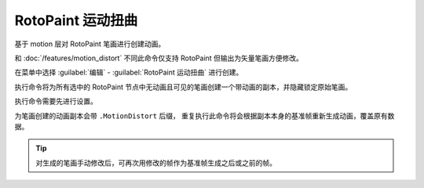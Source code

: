 RotoPaint 运动扭曲
========================

.. image:: /_images/Nuke10.5_2020-08-18_14-20-31.png

.. image:: /_images/Nuke10.5_2020-08-18_14-20-36.png

基于 motion 层对 RotoPaint 笔画进行创建动画。

和 :doc:`/features/motion_distort` 不同此命令仅支持 RotoPaint 但输出为矢量笔画方便修改。

在菜单中选择 :guilabel:`编辑` - :guilabel:`RotoPaint 运动扭曲` 进行创建。

执行命令将为所有选中的 RotoPaint 节点中无动画且可见的笔画创建一个带动画的副本，并隐藏锁定原始笔画。

.. image:: /_images/Nuke10.5_2020-08-18_15-17-53.png

执行命令需要先进行设置。

.. image:: /_images/Nuke10.5_2020-08-18_15-29-18.png

为笔画创建的动画副本会带 ``.MotionDistort`` 后缀，
重复执行此命令将会根据副本本身的基准帧重新生成动画，覆盖原有数据。

.. tip::

  对生成的笔画手动修改后，可再次用修改的帧作为基准帧生成之后或之前的帧。
